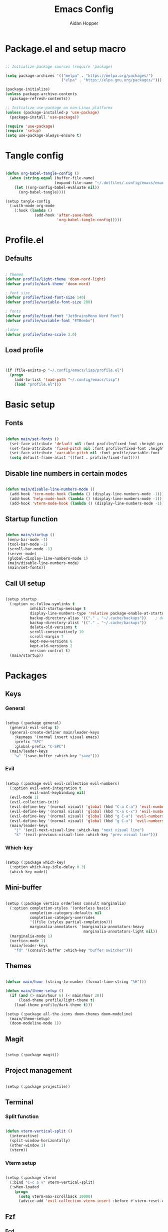 #+TITLE: Emacs Config
#+AUTHOR: Aidan Hopper
#+PROPERTY: header-args:emacs-lisp :tangle ~/.config/emacs/init.el :results none
#+STARTUP: overview

* Package.el and setup macro
#+begin_src emacs-lisp

  ;; Initialize package sources (require 'package)

  (setq package-archives '(("melpa" . "https://melpa.org/packages/")
                           ("elpa" . "https://elpa.gnu.org/packages/")))

  (package-initialize)
  (unless package-archive-contents
    (package-refresh-contents))

  ;; Initialize use-package on non-Linux platforms
  (unless (package-installed-p 'use-package)
    (package-install 'use-package))

  (require 'use-package)
  (require 'setup)
  (setq use-package-always-ensure t)

#+end_src

* Tangle config
#+begin_src emacs-lisp

  (defun org-babel-tangle-config ()
    (when (string-equal (buffer-file-name)
                        (expand-file-name "~/.dotfiles/.config/emacs/emacs.org"))
      (let ((org-config-babel-evaluate nil))
        (org-babel-tangle))))

  (setup tangle-config
    (:with-mode org-mode
      (:hook (lambda ()
               (add-hook 'after-save-hook
                         'org-babel-tangle-config)))))

#+end_src

* Profile.el
** Defaults
#+begin_src emacs-lisp

  ; themes
  (defvar profile/light-theme 'doom-nord-light)
  (defvar profile/dark-theme 'doom-nord)

  ; font size
  (defvar profile/fixed-font-size 140)
  (defvar profile/variable-font-size 200)

  ; fonts
  (defvar profile/fixed-font "JetBrainsMono Nerd Font")
  (defvar profile/variable-font "ETBembo")

  ;latex
  (defvar profile/latex-scale 3.0)

#+end_src

** Load profile
#+begin_src emacs-lisp


  (if (file-exists-p "~/.config/emacs/lisp/profile.el")
    (progn
      (add-to-list 'load-path "~/.config/emacs/lisp")
      (load "profile.el")))

#+end_src

* Basic setup
** Fonts
#+begin_src emacs-lisp

  (defun main/set-fonts ()
    (set-face-attribute 'default nil :font profile/fixed-font :height profile/fixed-font-size)
    (set-face-attribute 'fixed-pitch nil :font profile/fixed-font :height profile/fixed-font-size)
    (set-face-attribute 'variable-pitch nil :font profile/variable-font :height profile/variable-font-size)
    (setq default-frame-alist '((font . profile/fixed-font))))

#+end_src

** Disable line numbers in certain modes
#+begin_src emacs-lisp

  (defun main/disable-line-numbers-mode ()
    (add-hook 'term-mode-hook (lambda () (display-line-numbers-mode -1)))
    (add-hook 'help-mode-hook (lambda () (display-line-numbers-mode -1)))
    (add-hook 'vterm-mode-hook (lambda () (display-line-numbers-mode -1))))

#+end_src

** Startup function
#+begin_src emacs-lisp

  (defun main/startup ()
   (menu-bar-mode -1)
   (tool-bar-mode -1)
   (scroll-bar-mode -1)
   (server-mode)
   (global-display-line-numbers-mode 1)
   (main/disable-line-numbers-mode)
   (main/set-fonts))

#+end_src 

** Call UI setup
#+begin_src emacs-lisp

  (setup startup
    (:option vc-follow-symlinks t
             inhibit-startup-message t
             display-line-numbers-type 'relative package-enable-at-startup nil backup-by-copying t      ; don't clobber symlinks
             backup-directory-alias '(("." . "~/.cache/backups"))    ; don't litter my vs tree
             backup-directory-alist '(("." . "~/.cache/backups"))
             delete-old-versions t
             scroll-conservatively 10
             scroll-margin 7
             kept-new-versions 6
             kept-old-versions 2
             version-control t)
    (main/startup))

#+end_src

* Packages
** Keys
*** General
#+begin_src emacs-lisp

  (setup (:package general)
    (general-evil-setup t)
    (general-create-definer main/leader-keys
      :keymaps '(normal insert visual emacs)
      :prefix "SPC"
      :global-prefix "C-SPC")
    (main/leader-keys
      "w" '(save-buffer :which-key "save")))

#+end_src
*** Evil
#+begin_src emacs-lisp

  (setup (:package evil evil-collection evil-numbers)
    (:option evil-want-integration t
             evil-want-keybinding nil)
    (evil-mode 1)
    (evil-collection-init)
    (evil-define-key '(normal visual) 'global (kbd "C-a C-a") 'evil-numbers/inc-at-pt)
    (evil-define-key '(normal visual) 'global (kbd "C-a C-x") 'evil-numbers/dec-at-pt)
    (evil-define-key '(normal visual) 'global (kbd "g C-a") 'evil-numbers/inc-at-pt-incremental)
    (evil-define-key '(normal visual) 'global (kbd "g C-x") 'evil-numbers/dec-at-pt-incremental)
    (main/leader-keys
      "j" '(evil-next-visual-line :which-key "next visual line")
      "k" '(evil-previous-visual-line :which-key "prev visual line")))

#+end_src

*** Which-key
#+begin_src emacs-lisp

  (setup (:package which-key)
    (:option which-key-idle-delay 0.3)
    (which-key-mode))

#+end_src

** Mini-buffer
#+begin_src emacs-lisp

  (setup (:package vertico orderless consult marginalia)
    (:option completion-styles '(orderless basic)
             completion-category-defaults nil
             completion-category-overrides
             '((file (styles partial-completion)))
             marginalia-annotators '(marginalia-annotators-heavy
                                     marginalia-annotators-light nil))
    (marginalia-mode 1)
    (vertico-mode 1)
    (main/leader-keys
      "fd" '(consult-buffer :which-key "buffer switcher")))

#+end_src

** Themes
#+begin_src emacs-lisp

  (defvar main/hour (string-to-number (format-time-string "%H")))

  (defun main/theme-setup ()
    (if (and (> main/hour 6) (< main/hour 20))
        (load-theme profile/light-theme t)
      (load-theme profile/dark-theme t)))

  (setup (:package all-the-icons doom-themes doom-modeline)
    (main/theme-setup)
    (doom-modeline-mode 1))

#+end_src

** Magit
#+begin_src emacs-lisp

  (setup (:package magit))

#+end_src

** Project management
#+begin_src emacs-lisp

  (setup (:package projectile))

#+end_src

** Terminal
*** Split function
#+begin_src emacs-lisp

  (defun vterm-vertical-split () 
    (interactive)
    (split-window-horizontally)
    (other-window 1)
    (vterm))

#+end_src

*** Vterm setup
#+begin_src emacs-lisp

  (setup (:package vterm)
    (:bind "C-c s v" vterm-vertical-split)
    (:when-loaded
      (progn
        (setq vterm-max-scrollback 10000)
        (advice-add 'evil-collection-vterm-insert :before #'vterm-reset-cursor-point))))

#+end_src

** Fzf
*** Fcd
#+begin_src emacs-lisp

  (defun fcd ()
    (interactive)
    (fzf-find-file "~"))

#+end_src

*** Fzf setup
#+begin_src emacs-lisp

  (setup (:package fzf)
    (setenv "FZF_DEFAULT_COMMAND" "find -type f")
    (main/leader-keys
      "ff" '(fcd :which-key "fzf files in home dir")
      "fg" '(projectile-find-file :which-key "fzf files in current dir")))

#+end_src

** Tab-bar
#+begin_src emacs-lisp

  (setup tab-bar
    (tab-bar-mode 1)
    (:option tab-bar-show 1)
    (main/leader-keys
     "t" '(tab-bar-new-tab :which-key "create new tab")))

#+end_src

** Development
*** Tree-sitter
#+begin_src emacs-lisp

  (setup (:package tree-sitter tree-sitter-langs)
    (:option global-tree-sitter-mode 1)
    (set-face-attribute 'tree-sitter-hl-face:punctuation nil :inherit 'fixed-pitch))

#+end_src

*** Snippets
#+begin_src emacs-lisp

  (setup (:package yasnippet yasnippet-snippets)
    (:option yas-snippet-dirs '("~/.config/emacs/snippets")
             yas-triggers-in-field t)
    (yas-global-mode 1))

#+end_src

*** LSP
**** LSP setup
#+begin_src emacs-lisp

  (setup (:package lsp-mode lsp-ui company)
    (:option lsp-ui-sideline-show-diagnostics t
             lsp-ui-sideline-show-hover t
             ;company-minimum-prefix-length 1
             lsp-ui-sideline-show-code-actions t))

#+end_src

**** LSP language function
Call this function when setting up any language with LSP support.
#+begin_src emacs-lisp

  (defun main/lsp-lang-setup ()
    (company-mode 1)
    (electric-pair-local-mode 1)
    (tree-sitter-hl-mode 1)
    (lsp-deferred))

#+end_src

*** Formatter
#+begin_src emacs-lisp

  (setup (:package format-all))

#+end_src

*** Parinfer
#+begin_src emacs-lisp

  (setup (:package parinfer-rust-mode)
    (:option parinfer-rust-dim-parens nil))

#+end_src

*** Languages 
**** Emacs lisp
#+begin_src emacs-lisp

  (setup elisp
    (:with-mode emacs-lisp-mode
      (:hook (lambda () (flymake-mode 1)
                        (parinfer-rust-mode 1)))))

#+end_src

**** Python
#+begin_src emacs-lisp

  (setup (:package python-mode lsp-pyright)
    (:with-mode python-mode
      (:hook (lambda () (require 'lsp-pyright)
                        (main/lsp-lang-setup)))))

#+end_src

**** C 
#+begin_src emacs-lisp

  (setup c-mode
     (:hook (lambda () (main/lsp-lang-setup))))

#+end_src

* Org
** Basic org-mode setup
*** Font and modes
#+begin_src emacs-lisp

  (setq ispell-program-name "aspell")
  (setenv "PATH" (shell-command-to-string "echo -n $PATH"))
  (defun main/org-font-setup ()
    ;; Set faces for heading levels
    (dolist (face '((org-level-1 . 1.5)
                    (org-level-2 . 1.2)
                    (org-level-3 . 1.1)
                    (org-level-4 . 1.0)
                    (org-level-5 . 1.0)
                    (org-level-6 . 1.0)
                    (org-level-7 . 1.0)
                    (org-level-8 . 1.0)
                    (org-document-title . 2.0)))
      (set-face-attribute (car face) nil :font profile/variable-font :weight 'regular :height (cdr face)))
    (set-face-attribute 'org-indent nil :inherit '(org-hide fixed-pitch))
    (set-face-attribute 'org-block nil    :foreground nil :inherit 'fixed-pitch)
    (set-face-attribute 'org-code nil :inherit '(shadow fixed-pitch))
    (set-face-attribute 'org-table nil    :inherit '(shadow fixed-pitch))
    (set-face-attribute 'org-verbatim nil    :inherit 'fixed-pitch)
    (set-face-attribute 'org-table nil    :inherit 'fixed-pitch))

  (defun main/org-mode-setup ()
    (org-indent-mode 1)
    (flyspell-mode 1)
    (show-paren-mode 1)
    (yas-activate-extra-mode 'latex-mode)
    (variable-pitch-mode 1)
    (visual-fill-column-mode 1)
    (visual-line-mode 1)
    (org-display-inline-images)
    (display-line-numbers-mode -1)
    (org-bullets-mode 1)
    (main/org-font-setup))

#+end_src

*** Calling org setup
#+begin_src emacs-lisp

  (setup (:package org visual-fill-column org-bullets)
    (:option ispell-program-name "aspell"
             image-use-external-converter t
             org-image-actual-width (/ (display-pixel-width) 5)
             org-preview-latex-image-directory "~/.config/emacs/ltximg/ltximg"
             visual-fill-column-width 100
             visual-fill-column-center-text t
             org-startup-indented t
             org-bullets-bullet-list '(" ")
             org-ellipsis "  " ;; folding symbolgnu
             org-pretty-entities t
             org-hide-emphasis-markers t
             org-agenda-block-separator ""
             org-fontify-whole-heading-line t
             org-fontify-done-headline t
             org-fontify-quote-and-verse-blocks t)
    (:with-mode org-mode
      (:hook (lambda () 
               (main/org-mode-setup)))))

#+end_src

*** Org-babel
#+begin_src emacs-lisp

  (org-babel-do-load-languages
   'org-babel-load-languages
   '((emacs-lisp . t)
     (C . t)
     (latex . t)
     (python . t)))

  (setq org-confirm-babel-evaluate nil)

#+end_src

*** LaTeX
#+begin_src emacs-lisp

  (setup latex
    (:option org-format-latex-options
               (plist-put org-format-latex-options :scale profile/latex-scale)))

#+end_src

*** Structure templates
#+begin_src emacs-lisp

  (with-eval-after-load 'org
    ;; This is needed as of Org 9.2
    (require 'org-tempo)
    (add-to-list 'org-structure-template-alist '("clang" . "src C"))
    (add-to-list 'org-structure-template-alist '("cpp" . "src C++"))
    (add-to-list 'org-structure-template-alist '("la" . "src latex"))
    (add-to-list 'org-structure-template-alist '("sh" . "src shell"))
    (add-to-list 'org-structure-template-alist '("el" . "src emacs-lisp"))
    (add-to-list 'org-structure-template-alist '("python" . "src python")))

#+end_src

** Org-roam
#+begin_src emacs-lisp

  (use-package org-roam
    :ensure t
    :custom
    (org-roam-directory (file-truename "~/Dropbox/notes/"))
    :bind (("C-c n l" . org-roam-buffer-toggle)
           ("C-c n f" . org-roam-node-find)
           ("C-c n g" . org-roam-graph)
           ("C-c n i" . org-roam-node-insert)
           ("C-c n c" . org-roam-capture)
           ;; Dailies
           ("C-c n j" . org-roam-dailies-capture-today))
    :config
    ;; If you're using a vertical completion framework, you might want a more informative completion interface
    (setq org-roam-node-display-template (concat "${title:*} " (propertize "${tags:10}" 'face 'org-tag)))
    (org-roam-db-autosync-mode)
    ;; If using org-roam-protocol
    (require 'org-roam-protocol))

#+end_src

** Org-present
*** Startup hook
#+begin_src emacs-lisp

  (defun main/org-present-hook ()
    (setq-local face-remapping-alist '(
                                       (default (:height 1.5) variable-pitch)
                                       (header-line (:height 4.5) variable-pitch)
                                       (org-document-title (:height 1.75) org-document-title)
                                       (org-document-info (:height 1.5) org-document-info)))
        ;(org-code (:height 1.55) org-code)
        ;(org-verbatim (:height 1.55) org-verbatim)
        ;(org-block (:height 1.25) org-block)
    (setq header-line-format " "))

#+end_src

*** Quit hook
#+begin_src emacs-lisp

  (defun main/org-present-quit-hook ()
    (setq header-line-format nil)
    (org-overview)
    (setq-local face-remapping-alist '((default variable-pitch default))))

#+end_src

*** Slide preparation
#+begin_src emacs-lisp

  (defun main/org-present-prepare-slide ()
    (org-overview)
    (org-show-entry)
    (org-show-children))

  (defun main/org-present-next ()
    (interactive)
    (org-present-next)
    (main/org-present-prepare-slide))

  (defun main/org-present-prev ()
    (interactive)
    (org-present-prev)
    (main/org-present-prepare-slide))

#+end_src

*** Setup
#+begin_src emacs-lisp

  (setup (:package org-present)
    (add-hook 'org-present-mode-hook 'main/org-present-hook)
    (add-hook 'org-present-mode-quit-hook 'main/org-present-quit-hook))

  (evil-define-key '(normal visual) 'global (kbd "C-c C-j") 'main/org-present-next)
  (evil-define-key '(normal visual) 'global (kbd "C-c C-k") 'main/org-present-prev)

#+end_src




